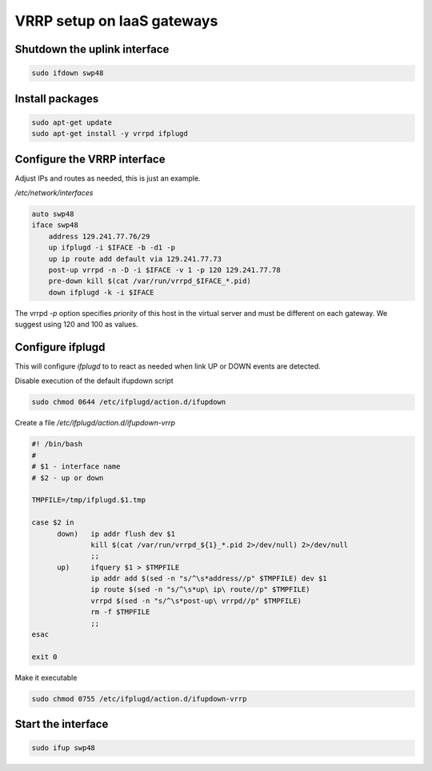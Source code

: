 VRRP setup on IaaS gateways
===========================

Shutdown the uplink interface
-----------------------------

.. code-block:: bash

  sudo ifdown swp48

Install packages
----------------

.. code-block:: bash

  sudo apt-get update
  sudo apt-get install -y vrrpd ifplugd

Configure the VRRP interface
----------------------------

Adjust IPs and routes as needed, this is just an example.

*/etc/network/interfaces*

.. code-block:: bash

  auto swp48
  iface swp48
      address 129.241.77.76/29
      up ifplugd -i $IFACE -b -d1 -p
      up ip route add default via 129.241.77.73
      post-up vrrpd -n -D -i $IFACE -v 1 -p 120 129.241.77.78
      pre-down kill $(cat /var/run/vrrpd_$IFACE_*.pid)
      down ifplugd -k -i $IFACE

The vrrpd *-p* option specifies *priority* of this host in the virtual
server and must be different on each gateway. We suggest using 120 and
100 as values.

Configure ifplugd
-----------------

This will configure *ifplugd* to to react as needed when link UP or DOWN
events are detected.

Disable execution of the default ifupdown script

.. code-block:: bash

  sudo chmod 0644 /etc/ifplugd/action.d/ifupdown

Create a file */etc/ifplugd/action.d/ifupdown-vrrp*

.. code-block:: bash

  #! /bin/bash
  #
  # $1 - interface name
  # $2 - up or down

  TMPFILE=/tmp/ifplugd.$1.tmp

  case $2 in
        down)   ip addr flush dev $1
                kill $(cat /var/run/vrrpd_${1}_*.pid 2>/dev/null) 2>/dev/null
                ;;
        up)     ifquery $1 > $TMPFILE
                ip addr add $(sed -n "s/^\s*address//p" $TMPFILE) dev $1
                ip route $(sed -n "s/^\s*up\ ip\ route//p" $TMPFILE)
                vrrpd $(sed -n "s/^\s*post-up\ vrrpd//p" $TMPFILE)
                rm -f $TMPFILE
                ;;
  esac

  exit 0

Make it executable

.. code-block:: bash

  sudo chmod 0755 /etc/ifplugd/action.d/ifupdown-vrrp

Start the interface
-------------------

.. code-block:: bash

  sudo ifup swp48
